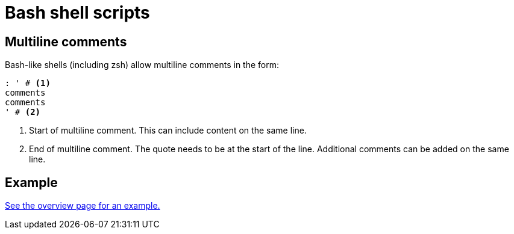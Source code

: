 = Bash shell scripts

== Multiline comments

Bash-like shells (including zsh) allow multiline comments in the form:

[source, bash]
----
: ' # <1>
comments
comments
' # <2>
----
<1> Start of multiline comment. This can include content on the same line.
<2> End of multiline comment.
The quote needs to be at the start of the line.
Additional comments can be added on the same line.

== Example

xref:index.adoc[See the overview page for an example.]
